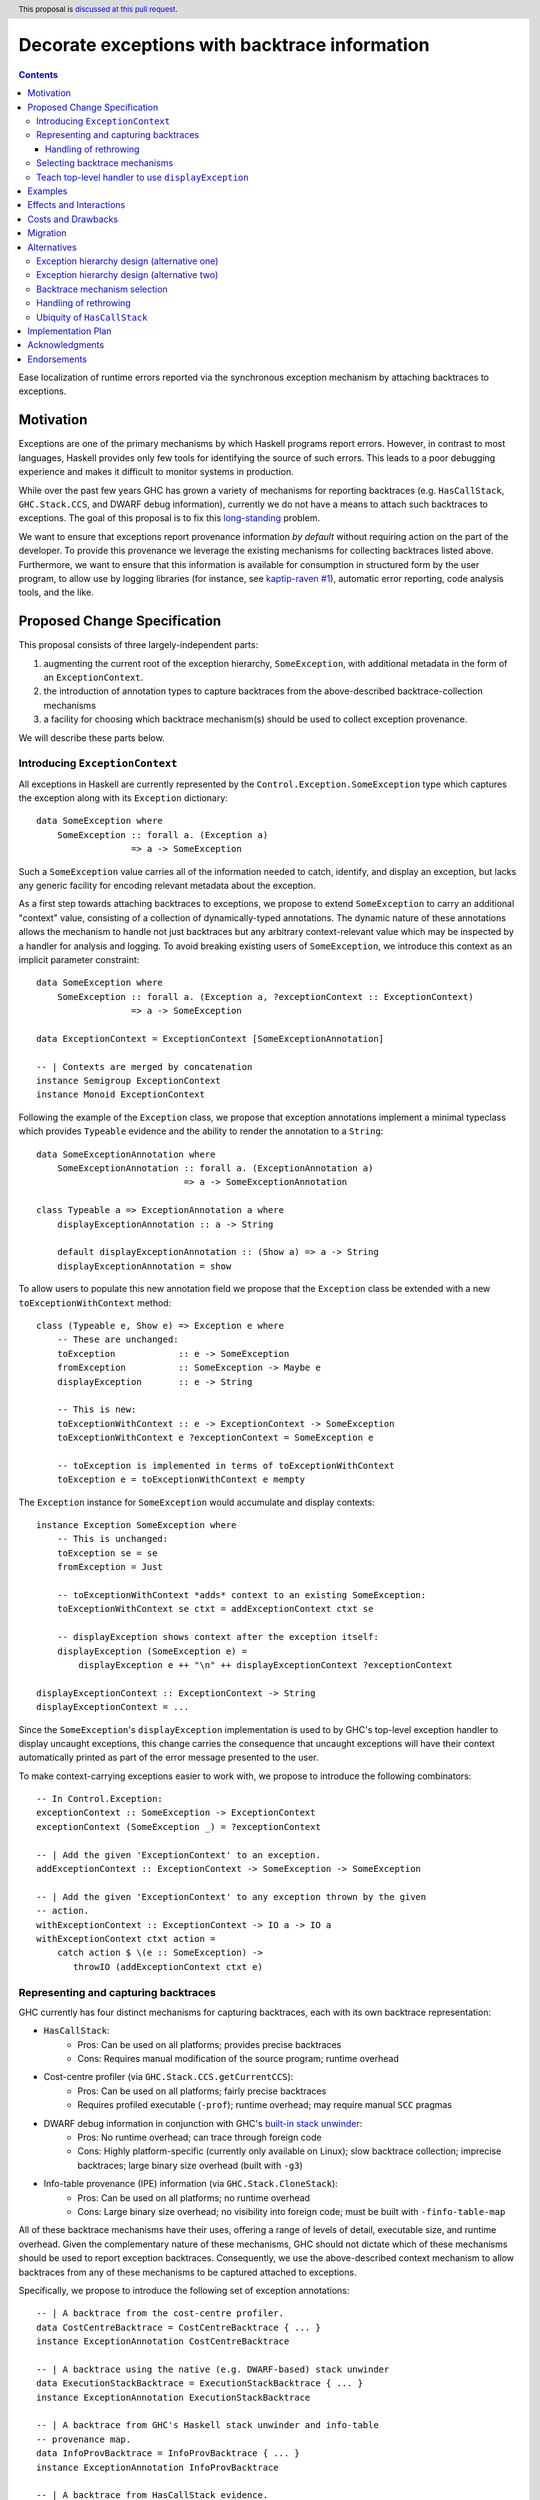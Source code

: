 Decorate exceptions with backtrace information
==============================================

.. authors:: Ben Gamari; David Eichmann; Sven Tennie
.. date-accepted::
.. ticket-url:: https://gitlab.haskell.org/ghc/ghc/issues/18159
.. implemented:: in-progress <https://gitlab.haskell.org/ghc/ghc/-/merge_requests/8869>
.. highlight:: haskell
.. header:: This proposal is `discussed at this pull request <https://github.com/ghc-proposals/ghc-proposals/pull/330>`_.
.. contents::

Ease localization of runtime errors reported via the synchronous exception mechanism
by attaching backtraces to exceptions.


Motivation
----------
Exceptions are one of the primary mechanisms by which Haskell programs report
errors. However, in contrast to most languages, Haskell provides only few tools for
identifying the source of such errors. This leads to a poor debugging experience
and makes it difficult to monitor systems in production.

While over the past few years GHC has grown a variety of mechanisms for reporting
backtraces (e.g. ``HasCallStack``, ``GHC.Stack.CCS``, and DWARF debug
information), currently we do not have a means to attach such backtraces to
exceptions. The goal of this proposal is to fix this `long-standing
<https://www.youtube.com/watch?v=J0c4L-AURDQ>`_ problem.

We want to ensure that exceptions report provenance information *by
default* without requiring action on the part of the developer. To provide this provenance we leverage
the existing mechanisms for collecting backtraces listed above. Furthermore, we
want to ensure that this information is available for consumption in structured
form by the user program, to allow use by logging libraries (for instance, see
`kaptip-raven #1
<https://github.com/cachix/katip-raven/issues/1#issuecomment-625389463>`_),
automatic error reporting, code analysis tools, and the like.

Proposed Change Specification
-----------------------------

This proposal consists of three largely-independent parts:

1. augmenting the current root of the exception hierarchy,
   ``SomeException``, with additional metadata in the form of an
   ``ExceptionContext``.
2. the introduction of annotation types to capture backtraces from the
   above-described backtrace-collection mechanisms
3. a facility for choosing which backtrace mechanism(s)
   should be used to collect exception provenance.

We will describe these parts below.

Introducing ``ExceptionContext``
~~~~~~~~~~~~~~~~~~~~~~~~~~~~~~~~

All exceptions in Haskell are currently represented by the
``Control.Exception.SomeException`` type which captures the exception along
with its ``Exception`` dictionary: ::

    data SomeException where
        SomeException :: forall a. (Exception a)
                      => a -> SomeException

Such a ``SomeException`` value carries all of the information needed to catch,
identify, and display an exception, but lacks any generic facility for encoding
relevant metadata about the exception.

As a first step towards attaching backtraces to exceptions, we propose to extend
``SomeException`` to carry an additional "context" value, consisting of a collection
of dynamically-typed annotations. The dynamic nature of these annotations
allows the mechanism to handle not just backtraces but any arbitrary
context-relevant value which may be inspected by a handler for analysis and logging.
To avoid breaking existing users of ``SomeException``, we introduce this
context as an implicit parameter constraint:  ::

    data SomeException where
        SomeException :: forall a. (Exception a, ?exceptionContext :: ExceptionContext)
                      => a -> SomeException

    data ExceptionContext = ExceptionContext [SomeExceptionAnnotation]

    -- | Contexts are merged by concatenation
    instance Semigroup ExceptionContext
    instance Monoid ExceptionContext

Following the example of the ``Exception`` class, we propose that exception
annotations implement a minimal typeclass which provides ``Typeable`` evidence
and the ability to render the annotation to a ``String``: ::

    data SomeExceptionAnnotation where
        SomeExceptionAnnotation :: forall a. (ExceptionAnnotation a)
                                => a -> SomeExceptionAnnotation

    class Typeable a => ExceptionAnnotation a where
        displayExceptionAnnotation :: a -> String
        
        default displayExceptionAnnotation :: (Show a) => a -> String
        displayExceptionAnnotation = show

To allow users to populate this new annotation field we propose that the
``Exception`` class be extended with a new ``toExceptionWithContext`` method: ::

    class (Typeable e, Show e) => Exception e where
        -- These are unchanged:
        toException            :: e -> SomeException
        fromException          :: SomeException -> Maybe e
        displayException       :: e -> String

        -- This is new:
        toExceptionWithContext :: e -> ExceptionContext -> SomeException
        toExceptionWithContext e ?exceptionContext = SomeException e

        -- toException is implemented in terms of toExceptionWithContext
        toException e = toExceptionWithContext e mempty

The ``Exception`` instance for ``SomeException`` would accumulate and display
contexts: ::

    instance Exception SomeException where
        -- This is unchanged:
        toException se = se
        fromException = Just

        -- toExceptionWithContext *adds* context to an existing SomeException:
        toExceptionWithContext se ctxt = addExceptionContext ctxt se

        -- displayException shows context after the exception itself:
        displayException (SomeException e) =
            displayException e ++ "\n" ++ displayExceptionContext ?exceptionContext

    displayExceptionContext :: ExceptionContext -> String
    displayExceptionContext = ...

Since the ``SomeException``'s ``displayException`` implementation is used to
by GHC's top-level exception handler to display uncaught exceptions, this
change carries the consequence that uncaught exceptions will have their context
automatically printed as part of the error message presented to the user.

To make context-carrying exceptions easier to work with, we propose to
introduce the following combinators: ::

    -- In Control.Exception:
    exceptionContext :: SomeException -> ExceptionContext
    exceptionContext (SomeException _) = ?exceptionContext

    -- | Add the given 'ExceptionContext' to an exception.
    addExceptionContext :: ExceptionContext -> SomeException -> SomeException

    -- | Add the given 'ExceptionContext' to any exception thrown by the given
    -- action.
    withExceptionContext :: ExceptionContext -> IO a -> IO a
    withExceptionContext ctxt action = 
        catch action $ \(e :: SomeException) ->
           throwIO (addExceptionContext ctxt e)

Representing and capturing backtraces
~~~~~~~~~~~~~~~~~~~~~~~~~~~~~~~~~~~~~

GHC currently has four distinct mechanisms for capturing backtraces, each with
its own backtrace representation:

* ``HasCallStack``:
   * Pros: Can be used on all platforms; provides precise backtraces
   * Cons: Requires manual modification of the source program; runtime overhead
* Cost-centre profiler (via ``GHC.Stack.CCS.getCurrentCCS``):
   * Pros: Can be used on all platforms; fairly precise backtraces
   * Requires profiled executable (``-prof``); runtime overhead; may require
     manual ``SCC`` pragmas
* DWARF debug information in conjunction with GHC's `built-in stack unwinder <https://www.haskell.org/ghc/blog/20200405-dwarf-3.html>`_:
   * Pros: No runtime overhead; can trace through foreign code
   * Cons: Highly platform-specific (currently only available on Linux); slow
     backtrace collection; imprecise backtraces; large binary size overhead
     (built with ``-g3``)
* Info-table provenance (IPE) information (via ``GHC.Stack.CloneStack``):
   * Pros: Can be used on all platforms; no runtime overhead
   * Cons: Large binary size overhead; no visibility into foreign code; must be
     built with ``-finfo-table-map``

All of these backtrace mechanisms have their uses, offering a range of levels
of detail, executable size, and runtime overhead. Given the complementary
nature of these mechanisms, GHC should not dictate which of these mechanisms
should be used to report exception backtraces. Consequently, we use the
above-described context mechanism to allow backtraces from any of these
mechanisms to be captured attached to exceptions.

Specifically, we propose to introduce the following set of exception
annotations: ::

    -- | A backtrace from the cost-centre profiler.
    data CostCentreBacktrace = CostCentreBacktrace { ... }
    instance ExceptionAnnotation CostCentreBacktrace

    -- | A backtrace using the native (e.g. DWARF-based) stack unwinder
    data ExecutionStackBacktrace = ExecutionStackBacktrace { ... }
    instance ExceptionAnnotation ExecutionStackBacktrace

    -- | A backtrace from GHC's Haskell stack unwinder and info-table
    -- provenance map.
    data InfoProvBacktrace = InfoProvBacktrace { ... }
    instance ExceptionAnnotation InfoProvBacktrace

    -- | A backtrace from HasCallStack evidence.
    data HasCallStackBacktrace = HasCallStackBacktrace { ... }
    instance ExceptionAnnotation HasCallStackBacktrace

Handling of rethrowing
^^^^^^^^^^^^^^^^^^^^^^

One pattern frequently seen in Haskell programs is *rethrowing*. Typically this
takes the form of catching one type of exception and throwing in its place
another exception more specific to the application domain. For instance, ::

    data MyAppError = MissingConfigurationError | ...

    readFile "my-app.conf" `catch` $ \ (ioe :: IOError) ->
        if isDoesNotExistError ioe
          then throwIO MissingConfigurationError
          else throwIO ioe

This pattern can be problematic in the presence of exception context: the
exception thrown by the handler lacks any of the context attached to the
original ``IOError``, including any backtraces.

While in some select cases dropping context may be desireable (e.g. to avoid
exposing implementation details unnecessarily to the user), in general this
proposal seeks to make exception provenance information ubiquitous and
reliable. Consequently, we propose to that ``catch`` and ``handle`` be modified
to preserve exception context when an exception is thrown from a handler.


Selecting backtrace mechanisms
~~~~~~~~~~~~~~~~~~~~~~~~~~~~~~~~~

With the machinery described above, we can now address a common debugging
scenario: locating the origin of an exception thrown by a third-party library.
By far the most common means of throwing exceptions are ``throw``, ``throwIO``,
``error``, and ``undefined``, none of which have any notion of backtrace collection.
This raises the question of how the user should select which of the above
mechanism(s) these functions should use to collect their backtrace.

For this we propose a pragmatic, stateful approach to allow the user to enable
individual mechanism(s) should be used for backtrace collection in ``throw``,
``throwIO`` and similar functions: ::

    module GHC.Exception.Backtrace
        ( enableMechanism, BacktraceMechanism(..) ) where

    -- | Which kind of backtrace to collect when an exception is thrown.
    data BacktraceMechanism
      = -- | collect a cost center stacktrace (only available when built with profiling)
        CostCenterBacktraceMech
      | -- | use execution stack unwinding with given limit
        ExecutionStackBacktraceMech
      | -- | collect backtraces from Info Table Provenance Entries
        IPEBacktraceMech
      | -- | use 'HasCallStack'
        HasCallStackBacktraceMech
      deriving (Eq, Show)

    -- | Enable the given 'BacktraceMechanism' to be used when
    -- 'Control.Exception.throwIO', et al. collect backtraces.
    enableMechanism :: BacktraceMechanism -> IO ()
    enableMechanism = ...
        -- Internally this would be mutate program-global state

    disableMechanism :: BacktraceMechanism -> IO ()
    disableMechanism = ...

A ``collectBacktrace`` primitive used by ``throwWithContext``
simply dispatches to the currently-selected ``BacktraceMechanism``\ s: ::

    module GHC.Exception.Backtrace where

    -- | Collect an 'ExceptionContext' containing backtraces from all enabled
    -- 'BacktraceMechanism's.
    collectBacktraces :: HasCallStack => IO ExceptionContext
    collectBacktraces = do
        mechs <- readIORef currentBacktraceMechanisms
        mconcat `fmap` mapM collectBacktrace mechs

    -- | Collect a 'Backtrace' via the given 'BacktraceMechanism'.
    collectBacktrace :: HasCallStack => BacktraceMechanism -> IO ExceptionContext


    module GHC.Exception where

    -- | Throw an exception. Exceptions may be thrown from purely
    -- functional code, but may only be caught within the 'IO' monad.
    -- Backtraces are collected using the backtrace mechanisms selected by
    -- 'GHC.Exception.Backtrace.enabledBacktraceMechanisms'.
    throwWithContext :: forall e a. (HasCallStack, Exception e)
                     => e -> ExceptionContext -> a
    throwWithContext e ctxt = do
        -- (implementation simplified for clarity)
        backtraces <- collectBacktraces
        raise# (toExceptionWithContext (ctxt <> backtraces) e)

Note that in order to provide ``HasCallStack`` backtraces we propose that a
``HasCallStack`` constraint be added to ``throw``, ``throwIO``, and similar
functions. Our prototype implementation suggests that this likely does not
carry a significant performance impact.

Since some users may want to explicitly opt out of backtrace collection when
throwing certain exceptions (e.g. in codebases where exceptions are used for
non-exceptional flow control), we also propose to add non-backtrace-collecting
``throw`` variants: ::

    throwNoBacktrace   :: forall e a. (Exception e) => e -> a
    throwIONoBacktrace :: forall e a. (Exception e) => e -> a


Teach top-level handler to use ``displayException``
~~~~~~~~~~~~~~~~~~~~~~~~~~~~~~~~~~~~~~~~~~~~~~~~~~~

For historical reasons, GHC's top-level exception handler currently displays
unhandled exceptions using ``Show`` rather than the ``Exception`` class's
``displayException``.

Since only ``displayException`` will display exception
context, we propose that this behavior is changed: unhandled exceptions
should be displayed to the user using ``displayException``.
As the default implementation of ``displayException`` simply delegates to
``show``, we expect that the messages produced by most exceptions will be
unaffected by this change (except for the context added by ``SomeException``\'s
``displayException`` implementation).

Examples
--------

User programs would typically call ``setEnabledBacktraceMechanisms`` during
start-up to select a backtrace mechanism appropriate to their usage: ::

    main :: IO ()
    main = do
        setEnabledBacktraceMechanisms [HasCallStackBacktrace, ExecutionStackBacktrace]

        -- do interesting things here...

Some other programming languages use environment variables to configure
backtrace reporting (e.g. the Rust runtime enables debugging with
``RUST_BACKTRACE=1``). It would be straightforward to provide a utility (either
in a third-party library or perhaps ``base`` itself) which would configure the
global backtrace mechanism from the environment: ::

    setBacktraceMechanismFromEnv :: IO ()
    setBacktraceMechanismFromEnv =
        getEnv "GHC_BACKTRACE" >>= setEnabledBacktraceMechanisms . parseBacktraceMechanisms

This could be called during program initialization, providing the ease of
configuration found in other languages. As it could be added at any time,
``setBacktraceMechanismFromEnv`` is not part of the scope of this proposal.


Effects and Interactions
------------------------

The described mechanism provides users with a convenient means of gaining greater
insight into the sources of exceptions. Currently the ``+RTS -xc``
runtime system flag provides an ad-hoc mechanism for reporting exception
backtraces using the cost-center profiler. While the ``-xc`` mechanism is
largely subsumed by the mechanism proposed here, we do not propose to remove it
in the near future.

During discussions on a previous iteration of this proposal, various community
members mentioned that they were using dynamically-typed annotations on
exceptions in their own code-bases to great effect. One such library,
``annotated-exception``, served as the inspiration for the annotation notion
proposed above and could likely be largely superceded by
``ExceptionAnnotation``.

Costs and Drawbacks
-------------------

The introduction of exception context adds a bit of complexity to GHC's
exception machinery in exchange for a significant improvement in observability.

All-in-all, GHC's exception interface grows considerably under this proposal,
even if we don't provide every possible variant. Moreover, these changes will
need to be mirrored in downstream packages (e.g. ``exceptions``).

Moreover, the general nature of exception context slightly muddies the waters
when it comes to exception hierarchy design. Library authors now have two ways
of conveying failure information to the caller: they may introduce a new
exception type (as they can do today) or they can augment an existing exception
type via the context field. Correctly choosing from between these options may
be, in some cases, non-obvious and could require an element of design taste.

The introduction of the global state for backtrace mechanism selection is quite
ad-hoc. We consider this approach to be a compromise which makes robust
backtraces available by default with minimal additional code. Exception
backtraces are primarily a debugging tool and are a cross-cutting concern. The
global backtrace mechanism selection facility proposed here recognizes this but
it suffers from the usual drawbacks associated with global state: it does not
compose well and may result in surprising behavior when manipulated by more
than one actor.

Migration
---------

Unlike previous versions of this proposal, the change described above has
nearly no impact on existing user-code while allowing existing users to benefit
from backtraces. The only direct breakage will result in applications of the
``SomeException`` data constructor, where the user will be faced with a
compile-time error complaining that ``?exceptionContext`` is not in scope.
In our experience, this sort of code is rare and generally quite
straightforward to adapt; a survey of Hackage suggests that nearly all uses of
``SomeException`` are in pattern contexts.

One existing use-case which does not break but arguably results in non-ideal
behavior is that of exception re-throwing. For instance, consider the program:
::

    catch do_something $ \(e :: MyException) ->
        -- Do something
        throwIO e

Here the original annotations attached to ``e``  (which may include, e.g.,
backtraces) will be lost when the exception is re-thrown.

Alternatives
------------

Exception hierarchy design (alternative one)
~~~~~~~~~~~~~~~~~~~~~~~~~~~~~~~~~~~~~~~~~~~~
An earlier version of this proposal changed the root of the
exception hierarchy to a new type which included a backtrace:
::

    data SomeExceptionWithBacktrace
      = SomeExceptionWithBacktrace
        SomeException       -- ^ the exception
        [Backtrace]         -- ^ backtraces

Unsurprisingly, this change had a non-negligible (although
acceptable) impact on existing user code. Moreover, the
change introduced confusion as users of the old
``SomeException`` type would silently not benefit from the
introduction of backtraces. Moreover, this proposal was
considerably less generic, focusing on static backtraces
instead of arbitrary user-defined annotations.

Exception hierarchy design (alternative two)
~~~~~~~~~~~~~~~~~~~~~~~~~~~~~~~~~~~~~~~~~~~~

Yet an earlier version suggested keeping ``SomeException`` as the root exception
type, changing the constructor to add a ``Maybe Backtrace`` field and a pattern
synonym for backwards compatibility: ::

    data SomeException where
      SomeExceptionWithLocation
        :: forall e. Exception e
        => Maybe Backtrace   -- ^ backtrace, if available
        -> e                 -- ^ the exception
        -> SomeException

    pattern SomeException e <- SomeExceptionWithLocation _ e
      where
        SomeException e = mkSomeExceptionWithLocation e

The problem with this is that the pattern match completeness checker does not
play well with pattern synonyms. Additionally, it may introduce a ``MonadFail``
constraint where one previously did not exist. For example, the following would no
longer typecheck due to the lack of a ``MonadFail m`` constraint: ::

    f :: Monad m => SomeException -> m ()
    f someException = do
      SomeException e <- pure someException   -- Pattern synonym is assumed fallible
      ...

Backtrace mechanism selection
~~~~~~~~~~~~~~~~~~~~~~~~~~~~~
In addition, there are several alternatives to the
``enableMechanism`` backtrace-mechanism selection facility.
For instance:

* GHC could gain support for setting the backtrace mechanism at compile-time
  via a compiler flag (this would essentially come down to GHC emitting a call
  to ``enabledBacktraceMechanisms`` in its start-up code).
* the backtrace mechanism could be set in a lexically-scoped manner, at the
  expense of implementation complexity and runtime cost
* alternatively, the community might rather choose one of the backtrace
  mechanisms discussed above and use this mechanism exclusively in exception
  backtraces.

While the last approach may be simpler, we suspect that a single mechanism will not be sufficient:

* There have been `previous efforts <https://gitlab.haskell.org/ghc/ghc/issues/17040>`_
  to add ``HasCallStack`` constraints to all partial functions in ``base``. While we
  believe that this is a worthwhile complementary goal, we don't believe that
  ``HasCallStack`` alone can be our sole backtrace source due to its
  invasive nature.
* The cost center profiler can provide descriptive backtraces but is
  widely regarded as being impractical for use in production environments due
  to its performance overhead.
* GHC's stack unwinder approaches offer stacktraces that are necessarily
  approximate (due to tail calls) and can be harder to interpret but have no
  runtime overhead in the non-failing case.
* Only DWARF backtraces can provide visibility through foreign calls, as
  provided by many polyglot deployment environments

Yet another design would be a complete relegation of handling and reporting of backtraces
completely to the runtime system. This would avoid the thorny library design questions
addressed by this proposal but would lose out on many of the benefits of
offering structured backtraces to the user, in addition to significantly
complicating implementation.

Handling of rethrowing
~~~~~~~~~~~~~~~~~~~~~~

The preservation of ``ExceptionContext`` in ``catch``, et al. is a design
choice whose value (namely, assurance context is not lost on rethrowing) may
not be worth the slight overhead it imposes.

In addition, there is the question of whether rethrown exceptions should gain a
backtrace for the ``catch`` callsite. We currently err on "no" here to avoid
undue overhead, but it may be worth revisiting this in the future.


Ubiquity of ``HasCallStack``
~~~~~~~~~~~~~~~~~~~~~~~~~~~~

Today, ``HasCallStack`` is the most commonly available and therefore widely
used backtrace mechanism. However, it can introduce overhead by way of small
amounts of allocation in otherwise non-allocating code. The proposal above adds
a ``HasCallStack`` constraints to ``throw``.

Implementation Plan
-------------------

There is an active branch with an implementation of this proposal:
<https://gitlab.haskell.org/ghc/ghc/-/merge_requests/8869>


Acknowledgments
---------------

* Sven Tennie (``@supersven``) has been the driving force through most of this proposal, having
  implemented an early version of this proposal and helped considerably in the
  proposal's language
* Vladislav Zavialov (``@int-index``) contributed significantly to the library design
  with his proposed use of implicit parameters to avoid changing the exception
  hierarchy.
* Matt Parsons (``@parsonsmatt``) also significantly improved the library design by
  pointing out the generalization to dynamically-typed annotations.

Endorsements
-------------

* @domenkozar has indicated that the problem addressed by this proposal poses a
  significant challenge for his work in production and that the approach
  presented here would be an improvement over the status quo.
